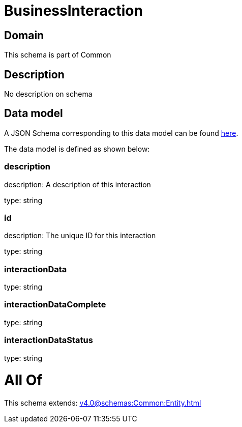 = BusinessInteraction

[#domain]
== Domain

This schema is part of Common

[#description]
== Description

No description on schema


[#data_model]
== Data model

A JSON Schema corresponding to this data model can be found https://tmforum.org[here].

The data model is defined as shown below:


=== description
description: A description of this interaction

type: string


=== id
description: The unique ID for this interaction

type: string


=== interactionData
type: string


=== interactionDataComplete
type: string


=== interactionDataStatus
type: string


= All Of 
This schema extends: xref:v4.0@schemas:Common:Entity.adoc[]
